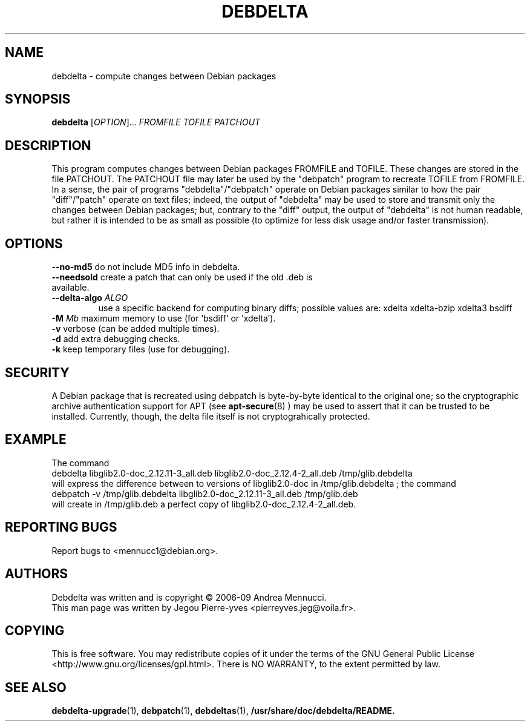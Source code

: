 .TH DEBDELTA "1" "april 2007" "debdelta" "User Commands"
.SH NAME 
debdelta \- compute changes between Debian packages
.SH SYNOPSIS
.B debdelta 
[\fIOPTION\fR]... \fIFROMFILE\fR \fITOFILE\fR \fIPATCHOUT 
.SH DESCRIPTION

This program computes changes between Debian packages FROMFILE and
TOFILE. These changes are stored in the file PATCHOUT.  The PATCHOUT
file may later be used by the "debpatch" program to recreate TOFILE
from FROMFILE. In a sense, the pair of programs "debdelta"/"debpatch"
operate on Debian packages similar to how the pair "diff"/"patch"
operate on text files; indeed, the output of "debdelta" may be used to
store and transmit only the changes between Debian packages; but,
contrary to the "diff" output, the output of "debdelta" is not human
readable, but rather it is intended to be as small as possible (to
optimize for less disk usage and/or faster transmission).

.SH OPTIONS
.TP
\fB\-\-no\-md5\fR      do not include MD5 info in debdelta.
.TP
\fB\-\-needsold\fR    create a patch that can only be used if the old .deb is available.
.TP
\fB\-\-delta-algo\fR \fIALGO\fR 
use a specific backend for computing
binary diffs; possible values are: xdelta xdelta-bzip xdelta3 bsdiff
.TP
\fB\-M \fIMb\fR         maximum memory  to use (for 'bsdiff' or 'xdelta').
.TP
\fB\-v\fR            verbose (can be added multiple times).
.TP
\fB\-d\fR            add extra debugging checks.
.TP
\fB\-k\fR            keep temporary files (use for debugging).
.SH SECURITY
A Debian package that is recreated using debpatch is byte-by-byte
identical to the original one; so the cryptographic
archive authentication support for APT (see 
.BR apt-secure (8)
) may be used to assert that it can be trusted to be installed. Currently,
though, the delta file itself is not cryptograhically protected.
.SH "EXAMPLE"
The command
.br
debdelta  libglib2.0-doc_2.12.11-3_all.deb libglib2.0-doc_2.12.4-2_all.deb /tmp/glib.debdelta
.br 
will express the difference between to versions of libglib2.0-doc
in /tmp/glib.debdelta ; the command
.br
debpatch -v /tmp/glib.debdelta libglib2.0-doc_2.12.11-3_all.deb /tmp/glib.deb
.br
will create in /tmp/glib.deb a perfect copy of libglib2.0-doc_2.12.4-2_all.deb.
.SH "REPORTING BUGS"
Report bugs to <mennucc1@debian.org>.
.SH AUTHORS
Debdelta was written and is copyright \(co 2006-09 Andrea Mennucci.
.br
This man page was written by Jegou Pierre-yves  <pierreyves.jeg@voila.fr>.
.SH COPYING
This is free software.  You may redistribute copies of it under the terms of
the GNU General Public License <http://www.gnu.org/licenses/gpl.html>.
There is NO WARRANTY, to the extent permitted by law.
.SH "SEE ALSO"
.BR debdelta-upgrade (1),
.BR debpatch (1),
.BR debdeltas (1),
.BR /usr/share/doc/debdelta/README.

